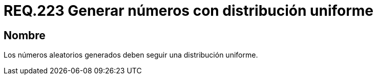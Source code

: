 :slug: rules/223/
:category: rules
:description: En el presente documento se detallan los requerimientos de seguridad relacionados a la generación segura de números aleatorios utilizados por un determinado sistema. En este caso, se recomienda que dichos números sigan una distribución de tipo uniforme.
:keywords: Generar, Aleatorio, Distribución, Números, Uniforme, Seguridad.
:rules: yes

= REQ.223 Generar números con distribución uniforme

== Nombre

Los números aleatorios generados deben seguir una distribución uniforme.
